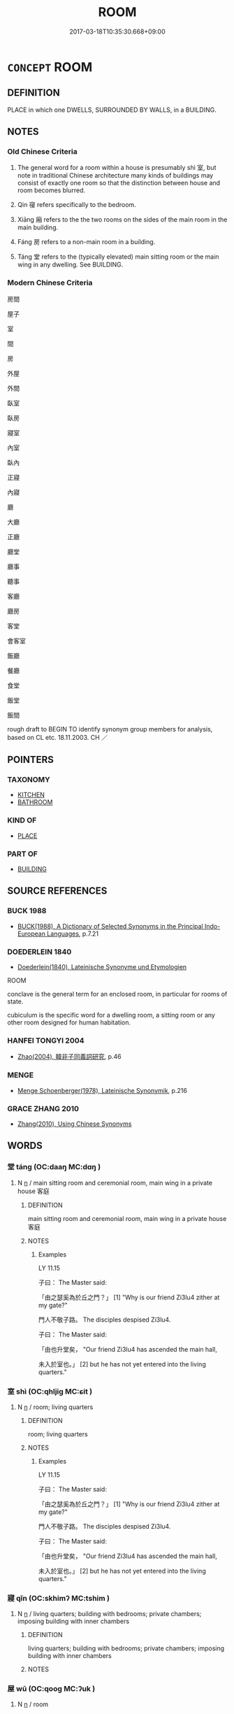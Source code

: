 # -*- mode: mandoku-tls-view -*-
#+TITLE: ROOM
#+DATE: 2017-03-18T10:35:30.668+09:00        
#+STARTUP: content
* =CONCEPT= ROOM
:PROPERTIES:
:CUSTOM_ID: uuid-a7b53f03-8907-49ea-8772-e24ad6fd16a3
:SYNONYM+:  CHAMBER
:TR_ZH: 房間
:TR_OCH: 室
:END:
** DEFINITION

PLACE in which one DWELLS, SURROUNDED BY WALLS, in a BUILDING.

** NOTES

*** Old Chinese Criteria
1. The general word for a room within a house is presumably shì 室, but note in traditional Chinese architecture many kinds of buildings may consist of exactly one room so that the distinction between house and room becomes blurred.

2. Qin 寑 refers specifically to the bedroom.

3. Xiāng 廂 refers to the the two rooms on the sides of the main room in the main building.

4. Fáng 房 refers to a non-main room in a building.

5. Táng 堂 refers to the (typically elevated) main sitting room or the main wing in any dwelling. See BUILDING.

*** Modern Chinese Criteria
房間

屋子

室

間

房

外屋

外間

臥室

臥房

寢室

內室

臥內

正寢

內寢

廳

大廳

正廳

廳堂

廳事

聽事

客廳

廳房

客堂

會客室

飯廳

餐廳

食堂

飯堂

飯間

rough draft to BEGIN TO identify synonym group members for analysis, based on CL etc. 18.11.2003. CH ／

** POINTERS
*** TAXONOMY
 - [[tls:concept:KITCHEN][KITCHEN]]
 - [[tls:concept:BATHROOM][BATHROOM]]

*** KIND OF
 - [[tls:concept:PLACE][PLACE]]

*** PART OF
 - [[tls:concept:BUILDING][BUILDING]]

** SOURCE REFERENCES
*** BUCK 1988
 - [[cite:BUCK-1988][BUCK(1988), A Dictionary of Selected Synonyms in the Principal Indo-European Languages]], p.7.21

*** DOEDERLEIN 1840
 - [[cite:DOEDERLEIN-1840][Doederlein(1840), Lateinische Synonyme und Etymologien]]

ROOM

conclave is the general term for an enclosed room, in particular for rooms of state.

cubiculum is the specific word for a dwelling room, a sitting room or any other room designed for human habitation.

*** HANFEI TONGYI 2004
 - [[cite:HANFEI-TONGYI-2004][Zhao(2004), 韓非子同義詞研究]], p.46

*** MENGE
 - [[cite:MENGE][Menge Schoenberger(1978), Lateinische Synonymik]], p.216

*** GRACE ZHANG 2010
 - [[cite:GRACE-ZHANG-2010][Zhang(2010), Using Chinese Synonyms]]
** WORDS
   :PROPERTIES:
   :VISIBILITY: children
   :END:
*** 堂 táng (OC:daaŋ MC:dɑŋ )
:PROPERTIES:
:CUSTOM_ID: uuid-58fd9cfc-73fd-4f56-98ee-400127cc8ea4
:Char+: 堂(32,8/11) 
:GY_IDS+: uuid-f17bd091-a2cb-49d4-9113-738bfe1d3577
:PY+: táng     
:OC+: daaŋ     
:MC+: dɑŋ     
:END: 
**** N [[tls:syn-func::#uuid-8717712d-14a4-4ae2-be7a-6e18e61d929b][n]] / main sitting room and ceremonial room, main wing in a private house 客庭
:PROPERTIES:
:CUSTOM_ID: uuid-69c8f482-640c-4e7f-92e8-01714de7c9f2
:WARRING-STATES-CURRENCY: 5
:END:
****** DEFINITION

main sitting room and ceremonial room, main wing in a private house 客庭

****** NOTES

******* Examples
LY 11.15

 子曰： The Master said:

 「由之瑟奚為於丘之門？」 [1] "Why is our friend Zi3lu4 zither at my gate?"

 門人不敬子路。 The disciples despised Zi3lu4.

 子曰： The Master said:

 「由也升堂矣， "Our friend Zi3lu4 has ascended the main hall,

 未入於室也。」 [2] but he has not yet entered into the living quarters."

*** 室 shì (OC:qhljiɡ MC:ɕit )
:PROPERTIES:
:CUSTOM_ID: uuid-4b2e1b22-cdfa-474e-8472-9adaea09a8aa
:Char+: 室(40,6/9) 
:GY_IDS+: uuid-d7c1dd8b-fc22-4095-a4ce-fbf5a46520e2
:PY+: shì     
:OC+: qhljiɡ     
:MC+: ɕit     
:END: 
**** N [[tls:syn-func::#uuid-8717712d-14a4-4ae2-be7a-6e18e61d929b][n]] / room; living quarters
:PROPERTIES:
:CUSTOM_ID: uuid-90aa18fb-e8c3-4299-a2a9-2094d7423c16
:WARRING-STATES-CURRENCY: 3
:END:
****** DEFINITION

room; living quarters

****** NOTES

******* Examples
LY 11.15

 子曰： The Master said:

 「由之瑟奚為於丘之門？」 [1] "Why is our friend Zi3lu4 zither at my gate?"

 門人不敬子路。 The disciples despised Zi3lu4.

 子曰： The Master said:

 「由也升堂矣， "Our friend Zi3lu4 has ascended the main hall,

 未入於室也。」 [2] but he has not yet entered into the living quarters."

*** 寢 qǐn (OC:skhimʔ MC:tshim )
:PROPERTIES:
:CUSTOM_ID: uuid-3bdfe126-970d-4fa8-a29e-d386d76809f0
:Char+: 寢(40,11/14) 
:GY_IDS+: uuid-5fdd6cb6-75b1-4d5a-ae45-9705ff16a724
:PY+: qǐn     
:OC+: skhimʔ     
:MC+: tshim     
:END: 
**** N [[tls:syn-func::#uuid-8717712d-14a4-4ae2-be7a-6e18e61d929b][n]] / living quarters; building with bedrooms; private chambers; imposing building with inner chambers
:PROPERTIES:
:CUSTOM_ID: uuid-0fa54560-e990-46c3-a980-8f9fa6ca5259
:WARRING-STATES-CURRENCY: 3
:END:
****** DEFINITION

living quarters; building with bedrooms; private chambers; imposing building with inner chambers

****** NOTES

*** 屋 wū (OC:qooɡ MC:ʔuk )
:PROPERTIES:
:CUSTOM_ID: uuid-b24ed21d-9e60-4c40-8f24-ca4a6b98eb52
:Char+: 屋(44,6/9) 
:GY_IDS+: uuid-e1d83201-e692-4fae-8db6-74fac52ab913
:PY+: wū     
:OC+: qooɡ     
:MC+: ʔuk     
:END: 
**** N [[tls:syn-func::#uuid-8717712d-14a4-4ae2-be7a-6e18e61d929b][n]] / room
:PROPERTIES:
:CUSTOM_ID: uuid-2ab4e878-03c7-461f-9cfd-4669148753c8
:END:
****** DEFINITION

room

****** NOTES

*** 廂 xiāng (OC:sqaŋ MC:si̯ɐŋ ) / 箱 xiāng (OC:sqaŋ MC:si̯ɐŋ )
:PROPERTIES:
:CUSTOM_ID: uuid-2d15b324-a460-4bbc-bf30-81809892ea7a
:Char+: 廂(53,9/12) 
:Char+: 箱(118,9/15) 
:GY_IDS+: uuid-a21c5e8f-9eb8-4039-b0a2-0ecbf22562cf
:PY+: xiāng     
:OC+: sqaŋ     
:MC+: si̯ɐŋ     
:GY_IDS+: uuid-d869d381-9860-4d25-b6a6-d3f77b866ea3
:PY+: xiāng     
:OC+: sqaŋ     
:MC+: si̯ɐŋ     
:END: 
**** N [[tls:syn-func::#uuid-8717712d-14a4-4ae2-be7a-6e18e61d929b][n]] / one of the two rooms on the sides of the main hall in the main building of a building complex.
:PROPERTIES:
:CUSTOM_ID: uuid-503c2d2c-fb71-4b9f-ba82-6e855f95fbc8
:WARRING-STATES-CURRENCY: 3
:END:
****** DEFINITION

one of the two rooms on the sides of the main hall in the main building of a building complex.

****** NOTES

*** 廡 wǔ (OC:maʔ MC:mi̯o )
:PROPERTIES:
:CUSTOM_ID: uuid-1400794e-68dc-448f-b989-024a5193044c
:Char+: 廡(53,12/15) 
:GY_IDS+: uuid-f4de8871-13f0-4168-9d15-7773499c5b48
:PY+: wǔ     
:OC+: maʔ     
:MC+: mi̯o     
:END: 
**** N [[tls:syn-func::#uuid-8717712d-14a4-4ae2-be7a-6e18e61d929b][n]] / porch; colonnade around a house
:PROPERTIES:
:CUSTOM_ID: uuid-6004f302-5358-4ea4-8e93-d00d293bcb9f
:END:
****** DEFINITION

porch; colonnade around a house

****** NOTES

******* Nuance
This is with walls, and may be lived in

*** 房 fáng (OC:baŋ MC:bi̯ɐŋ )
:PROPERTIES:
:CUSTOM_ID: uuid-bb088021-933d-406a-a5ad-1bfa3a40d99d
:Char+: 房(63,4/8) 
:GY_IDS+: uuid-e549e829-7251-4880-b8bd-f3501c81be19
:PY+: fáng     
:OC+: baŋ     
:MC+: bi̯ɐŋ     
:END: 
**** N [[tls:syn-func::#uuid-6ab785dc-a037-40f5-936b-420a19e6f59b][n/post-N/]] {[[tls:sem-feat::#uuid-f3627213-d242-4f27-bc6e-30516ccbd201][reflexive]]} / your rooms; [one's own] room
:PROPERTIES:
:CUSTOM_ID: uuid-d1512231-ec8d-405c-8620-3f40567b93d2
:END:
****** DEFINITION

your rooms; [one's own] room

****** NOTES

**** N [[tls:syn-func::#uuid-8717712d-14a4-4ae2-be7a-6e18e61d929b][n]] / non-main roomBUDDH: cell
:PROPERTIES:
:CUSTOM_ID: uuid-609bf70c-b0e4-4a43-a1ee-63033c144d3b
:WARRING-STATES-CURRENCY: 3
:END:
****** DEFINITION

non-main room

BUDDH: cell

****** NOTES

*** 臥 wò (OC:ŋʷaals MC:ŋʷɑ )
:PROPERTIES:
:CUSTOM_ID: uuid-c4edb797-050f-4d56-b588-263b8a5cee1f
:Char+: 臥(131,2/8) 
:GY_IDS+: uuid-1c64cd5e-147c-450c-92e1-ea5ac880ca6a
:PY+: wò     
:OC+: ŋʷaals     
:MC+: ŋʷɑ     
:END: 
**** N [[tls:syn-func::#uuid-8717712d-14a4-4ae2-be7a-6e18e61d929b][n]] / bedroom
:PROPERTIES:
:CUSTOM_ID: uuid-212e6266-0975-42ef-b171-3a2d5550fc5e
:WARRING-STATES-CURRENCY: 3
:END:
****** DEFINITION

bedroom

****** NOTES

*** 間 jiān (OC:kreen MC:kɣɛn )
:PROPERTIES:
:CUSTOM_ID: uuid-49b69f38-e7f8-4ef5-b2e6-1e5455016f37
:Char+: 間(169,4/12) 
:GY_IDS+: uuid-5a5cc212-2b69-406e-b138-775d40828e55
:PY+: jiān     
:OC+: kreen     
:MC+: kɣɛn     
:END: 
**** N [[tls:syn-func::#uuid-8717712d-14a4-4ae2-be7a-6e18e61d929b][n]] / room in a building
:PROPERTIES:
:CUSTOM_ID: uuid-1b835580-16e8-410d-9c3b-6553dce8dd8e
:END:
****** DEFINITION

room in a building

****** NOTES

*** 閨 guī (OC:kʷee MC:kei )
:PROPERTIES:
:CUSTOM_ID: uuid-f76328db-3e82-4748-a181-466ab80cd4b8
:Char+: 閨(169,6/14) 
:GY_IDS+: uuid-919dff99-46a4-4183-9454-cde039658f9f
:PY+: guī     
:OC+: kʷee     
:MC+: kei     
:END: 
**** N [[tls:syn-func::#uuid-9f482f91-d3b7-4fdd-9fe5-8a7fe712f174][n{PLACE}adV]] / in proper bedrooms 宮居閨處
:PROPERTIES:
:CUSTOM_ID: uuid-652c4e4e-3bf8-4b09-95b4-1e15c1f4370e
:END:
****** DEFINITION

in proper bedrooms 宮居閨處

****** NOTES

**** N [[tls:syn-func::#uuid-8717712d-14a4-4ae2-be7a-6e18e61d929b][n]] / what it inside doors: private quarters; room; rooms of the palace
:PROPERTIES:
:CUSTOM_ID: uuid-9ae1b0d3-4c0c-401a-ae83-b323f3f1a376
:WARRING-STATES-CURRENCY: 3
:END:
****** DEFINITION

what it inside doors: private quarters; room; rooms of the palace

****** NOTES

*** 下間 xiàjiān (OC:ɢraas kreen MC:ɦɣɛ kɣɛn )
:PROPERTIES:
:CUSTOM_ID: uuid-6339ca3c-34b1-40f4-aa42-a0181e9bb32f
:Char+: 下(1,2/3) 間(169,4/12) 
:GY_IDS+: uuid-28f7e200-9ed0-458d-9c74-cd4dd9f6cf9f uuid-5a5cc212-2b69-406e-b138-775d40828e55
:PY+: xià jiān    
:OC+: ɢraas kreen    
:MC+: ɦɣɛ kɣɛn    
:END: 
COMPOUND TYPE: [[tls:comp-type::#uuid-adb8d49b-2e1f-4178-ada9-ba451e84deee][ad]]


**** N [[tls:syn-func::#uuid-a8e89bab-49e1-4426-b230-0ec7887fd8b4][NP]] / the N below; the N in the lower part; the N situated at a lower place
:PROPERTIES:
:CUSTOM_ID: uuid-3e747c0c-ed57-4fde-8d33-ac52b0f91c8b
:END:
****** DEFINITION

the N below; the N in the lower part; the N situated at a lower place

****** NOTES

*** 丈室 zhàngshì (OC:daŋʔ qhljiɡ MC:ɖi̯ɐŋ ɕit )
:PROPERTIES:
:CUSTOM_ID: uuid-bd84d485-dcfb-4716-8951-90c858b74ca0
:Char+: 丈(1,2/3) 室(40,6/9) 
:GY_IDS+: uuid-8894e80b-becb-4729-a4bc-1cd3c5e9e8e2 uuid-d7c1dd8b-fc22-4095-a4ce-fbf5a46520e2
:PY+: zhàng shì    
:OC+: daŋʔ qhljiɡ    
:MC+: ɖi̯ɐŋ ɕit    
:END: 
**** N [[tls:syn-func::#uuid-a8e89bab-49e1-4426-b230-0ec7887fd8b4][NP]] / BUDDH: the quarters of the master, room where a senior monk lives
:PROPERTIES:
:CUSTOM_ID: uuid-27b37144-220d-45b3-916f-9112bda2a8b7
:END:
****** DEFINITION

BUDDH: the quarters of the master, room where a senior monk lives

****** NOTES

*** 住止 zhùzhǐ (OC:dos kljɯʔ MC:ɖi̯o tɕɨ )
:PROPERTIES:
:CUSTOM_ID: uuid-15e84e94-33ce-4762-9aee-3fb7c55b48b2
:Char+: 住(9,5/7) 止(77,0/4) 
:GY_IDS+: uuid-766723f0-9fa0-4f53-bfc8-c27e67e7399e uuid-6556964e-355c-4f58-93fa-31077a01ad93
:PY+: zhù zhǐ    
:OC+: dos kljɯʔ    
:MC+: ɖi̯o tɕɨ    
:END: 
**** N [[tls:syn-func::#uuid-a8e89bab-49e1-4426-b230-0ec7887fd8b4][NP]] / room to dwell in
:PROPERTIES:
:CUSTOM_ID: uuid-1657e226-bd10-4723-8d5e-1e4622b6542f
:END:
****** DEFINITION

room to dwell in

****** NOTES

*** 小寢 xiǎoqǐn (OC:smewʔ skhimʔ MC:siɛu tshim )
:PROPERTIES:
:CUSTOM_ID: uuid-c6811551-6dab-44a2-a465-937ec9f0a140
:Char+: 小(42,0/3) 寢(40,11/14) 
:GY_IDS+: uuid-83c7a7f5-03b1-4bfd-b668-386b60478132 uuid-5fdd6cb6-75b1-4d5a-ae45-9705ff16a724
:PY+: xiǎo qǐn    
:OC+: smewʔ skhimʔ    
:MC+: siɛu tshim    
:END: 
**** N [[tls:syn-func::#uuid-a8e89bab-49e1-4426-b230-0ec7887fd8b4][NP]] / small chamber; small rest room
:PROPERTIES:
:CUSTOM_ID: uuid-f67f4fcf-5b6c-4e52-a184-5c2da03a432a
:END:
****** DEFINITION

small chamber; small rest room

****** NOTES

*** 房丈 fángzhàng (OC:baŋ daŋʔ MC:bi̯ɐŋ ɖi̯ɐŋ )
:PROPERTIES:
:CUSTOM_ID: uuid-531e43ee-ab31-4d82-9614-741ccd5aaffa
:Char+: 房(63,4/8) 丈(1,2/3) 
:GY_IDS+: uuid-e549e829-7251-4880-b8bd-f3501c81be19 uuid-8894e80b-becb-4729-a4bc-1cd3c5e9e8e2
:PY+: fáng zhàng    
:OC+: baŋ daŋʔ    
:MC+: bi̯ɐŋ ɖi̯ɐŋ    
:END: 
**** N [[tls:syn-func::#uuid-a8e89bab-49e1-4426-b230-0ec7887fd8b4][NP]] / BUDDH: the abbot's quaters in a monastery (see 方丈)
:PROPERTIES:
:CUSTOM_ID: uuid-453460b4-7f92-4c1f-a623-5cd288dfae2e
:END:
****** DEFINITION

BUDDH: the abbot's quaters in a monastery (see 方丈)

****** NOTES

*** 方丈 fāngzhàng (OC:paŋ daŋʔ MC:pi̯ɐŋ ɖi̯ɐŋ )
:PROPERTIES:
:CUSTOM_ID: uuid-f85da7ab-bd1e-49aa-a71b-599130fd1de0
:Char+: 方(70,0/4) 丈(1,2/3) 
:GY_IDS+: uuid-1a4e039c-6a01-4fca-ad4b-baadc33873fc uuid-8894e80b-becb-4729-a4bc-1cd3c5e9e8e2
:PY+: fāng zhàng    
:OC+: paŋ daŋʔ    
:MC+: pi̯ɐŋ ɖi̯ɐŋ    
:END: 
**** SOURCE REFERENCES
***** MULLER
 - [[cite:MULLER][Muller(), Digital Dictionary of Buddhism]]

"Literally a square zha1ng, which is one hundred square Chinese feet.

(1) The front room, or parlor room of a monastery. 

(2) The room of the head monk. This meaning is originally derived from the story of Vimalakiirti's. A room, which was supposedly one square zha1ng (about 9 square meters). It later becomes a term of respect to address a teacher of a superior monk."

**** N [[tls:syn-func::#uuid-a8e89bab-49e1-4426-b230-0ec7887fd8b4][NP]] / BUDDH: square zhāng (ten foot square) > abbot's quaters; the room of the master or head-monk
:PROPERTIES:
:CUSTOM_ID: uuid-fb57ec1b-1399-4739-ae3d-1a60a05e45a9
:END:
****** DEFINITION

BUDDH: square zhāng (ten foot square) > abbot's quaters; the room of the master or head-monk

****** NOTES

**** N [[tls:syn-func::#uuid-14b56546-32fd-4321-8d73-3e4b18316c15][NPadN]] / BUDDH: of the abbot's/head-monk's room
:PROPERTIES:
:CUSTOM_ID: uuid-ffd61a35-c421-479b-95ee-fadb268a0a6b
:END:
****** DEFINITION

BUDDH: of the abbot's/head-monk's room

****** NOTES

*** 閨門 guīmén (OC:kʷee mɯɯn MC:kei muo̝n )
:PROPERTIES:
:CUSTOM_ID: uuid-5520f0b2-cfac-4dc7-a8c8-921ee822a594
:Char+: 閨(169,6/14) 門(169,0/8) 
:GY_IDS+: uuid-919dff99-46a4-4183-9454-cde039658f9f uuid-881e0bff-679d-4b37-b2df-2c1f6074f44b
:PY+: guī mén    
:OC+: kʷee mɯɯn    
:MC+: kei muo̝n    
:END: 
**** N [[tls:syn-func::#uuid-a8e89bab-49e1-4426-b230-0ec7887fd8b4][NP]] {[[tls:sem-feat::#uuid-5fae11b4-4f4e-441e-8dc7-4ddd74b68c2e][plural]]} / ladies' apartments, ladies' quarters; private quarters
:PROPERTIES:
:CUSTOM_ID: uuid-f86e2de5-9ce4-4a78-a053-9886435fb5ed
:WARRING-STATES-CURRENCY: 3
:END:
****** DEFINITION

ladies' apartments, ladies' quarters; private quarters

****** NOTES

** BIBLIOGRAPHY
bibliography:../core/tlsbib.bib
